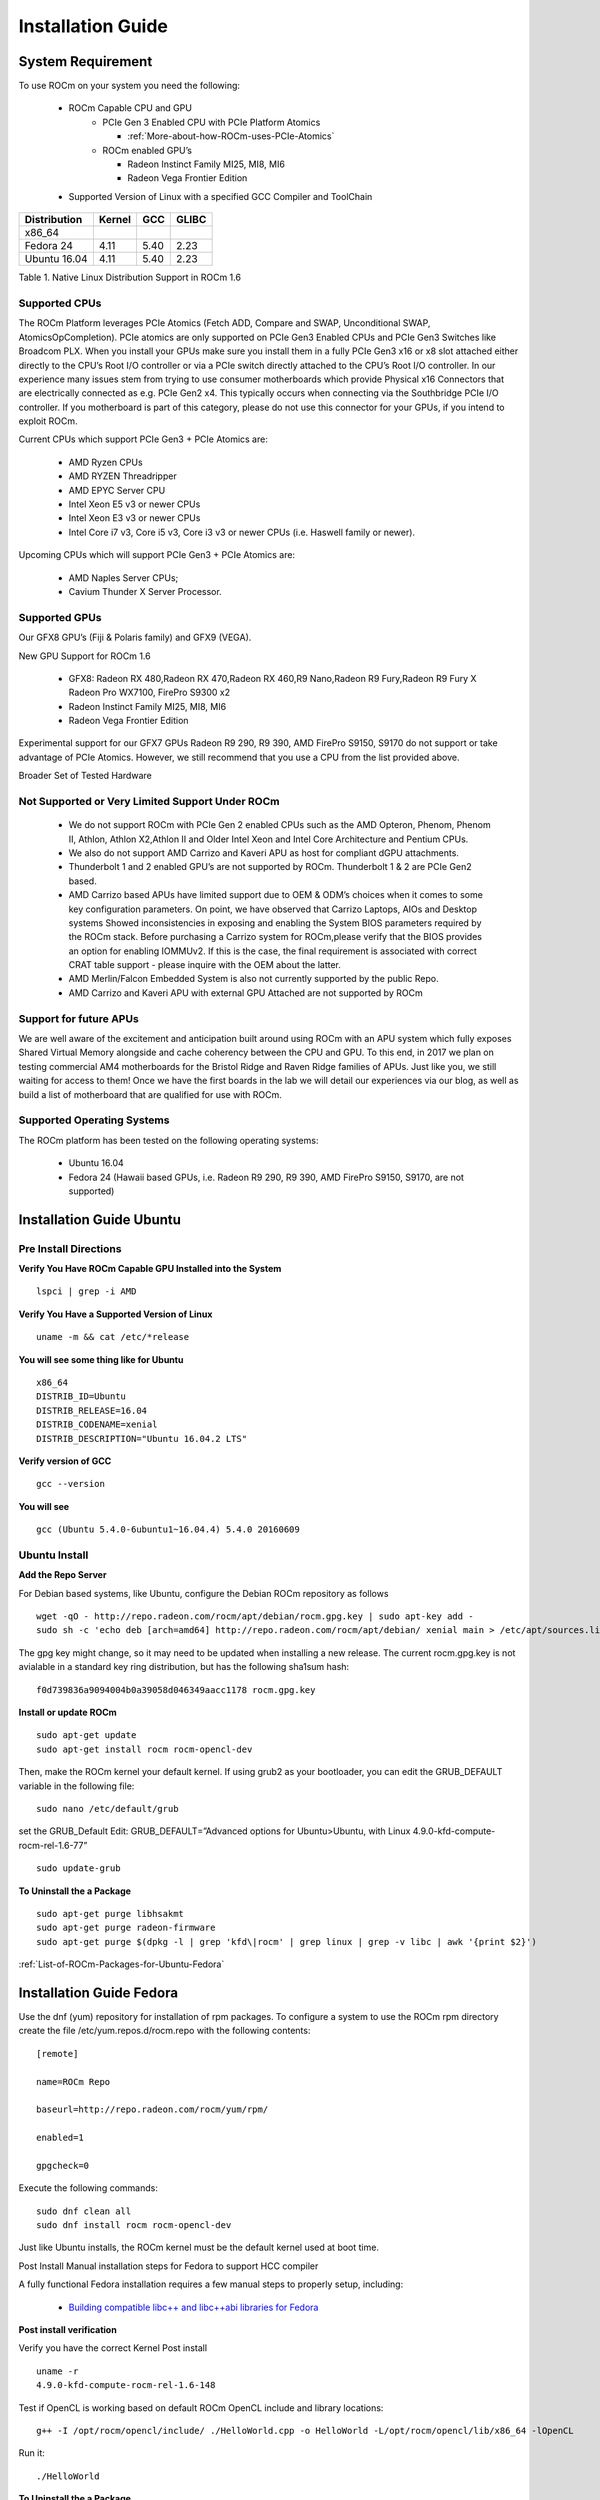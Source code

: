 
.. _Installation-Guide:

===================
Installation Guide
===================


System Requirement
###################

To use ROCm on your system you need the following:

 * ROCm Capable CPU and GPU
    * PCIe Gen 3 Enabled CPU with PCIe Platform Atomics
      
      * :ref:`More-about-how-ROCm-uses-PCIe-Atomics`

    * ROCm enabled GPU’s
     
      * Radeon Instinct Family MI25, MI8, MI6
      * Radeon Vega Frontier Edition

 * Supported Version of Linux with a specified GCC Compiler and ToolChain


============= ======== ====== =======
Distribution  Kernel    GCC   GLIBC
============= ======== ====== =======
x86_64
Fedora 24      4.11      5.40   2.23
Ubuntu 16.04   4.11      5.40   2.23
============= ======== ====== =======
Table 1. Native Linux Distribution Support in ROCm 1.6


Supported CPUs
**************
The ROCm Platform leverages PCIe Atomics (Fetch ADD, Compare and SWAP, Unconditional SWAP, AtomicsOpCompletion). PCIe atomics are only supported on PCIe Gen3 Enabled CPUs and PCIe Gen3 Switches like Broadcom PLX. When you install your GPUs make sure you install them in a fully PCIe Gen3 x16 or x8 slot attached either directly to the CPU’s Root I/O controller or via a PCIe switch directly attached to the CPU’s Root I/O controller. In our experience many issues stem from trying to use consumer motherboards which provide Physical x16 Connectors that are electrically connected as e.g. PCIe Gen2 x4. This typically occurs when connecting via the Southbridge PCIe I/O controller. If you motherboard is part of this category, please do not use this connector for your GPUs, if you intend to exploit ROCm.

Current CPUs which support PCIe Gen3 + PCIe Atomics are:

    * AMD Ryzen CPUs
    * AMD RYZEN Threadripper
    * AMD  EPYC Server CPU
    * Intel Xeon E5 v3 or newer CPUs
    * Intel Xeon E3 v3 or newer CPUs
    * Intel Core i7 v3, Core i5 v3, Core i3 v3 or newer CPUs (i.e. Haswell family or newer).
    

Upcoming CPUs which will support PCIe Gen3 + PCIe Atomics are:

    * AMD Naples Server CPUs;
    * Cavium Thunder X Server Processor.
    
Supported GPUs
**************
Our GFX8 GPU’s (Fiji & Polaris family) and GFX9 (VEGA).

New GPU Support for ROCm 1.6 

   * GFX8: Radeon RX 480,Radeon RX 470,Radeon RX 460,R9 Nano,Radeon R9 Fury,Radeon R9 Fury X Radeon Pro WX7100, FirePro S9300 x2
   * Radeon Instinct Family MI25, MI8, MI6 
   * Radeon Vega Frontier Edition 

Experimental support for our GFX7 GPUs Radeon R9 290, R9 390, AMD FirePro S9150, S9170 do not support or take advantage of PCIe Atomics. However, we still recommend that you use a CPU from the list provided above.

Broader Set of Tested Hardware

Not Supported or Very Limited Support Under ROCm
*************************************************
  * We do not support ROCm with PCIe Gen 2 enabled CPUs such as the AMD Opteron, Phenom, Phenom II, Athlon, Athlon X2,Athlon II and 	Older Intel Xeon and Intel Core Architecture and Pentium CPUs.
  * We also do not support AMD Carrizo and Kaveri APU as host for compliant dGPU attachments.
  * Thunderbolt 1 and 2 enabled GPU’s are not supported by ROCm. Thunderbolt 1 & 2 are PCIe Gen2 based.
  * AMD Carrizo based APUs have limited support due to OEM & ODM’s choices when it comes to some key configuration parameters. On     	  point, we have observed that Carrizo Laptops, AIOs and Desktop systems Showed inconsistencies in exposing and enabling the System 	  BIOS parameters required by the ROCm stack. Before purchasing a Carrizo system for 	ROCm,please verify that the BIOS provides    	 an option for enabling IOMMUv2. If this is the case, the final requirement is associated with correct CRAT table support - please 	  inquire with the OEM about the latter.
  * AMD Merlin/Falcon Embedded System is also not currently supported by the public Repo.
  * AMD Carrizo and Kaveri APU with external GPU Attached are not supported by ROCm

Support for future APUs
************************
We are well aware of the excitement and anticipation built around using ROCm with an APU system which fully exposes Shared Virtual Memory alongside and cache coherency between the CPU and GPU. To this end, in 2017 we plan on testing commercial AM4 motherboards for the Bristol Ridge and Raven Ridge families of APUs. Just like you, we still waiting for access to them! Once we have the first boards in the lab we will detail our experiences via our blog, as well as build a list of motherboard that are qualified for use with ROCm.

Supported Operating Systems
***************************
The ROCm platform has been tested on the following operating systems:

   * Ubuntu 16.04
   * Fedora 24 (Hawaii based GPUs, i.e. Radeon R9 290, R9 390, AMD FirePro S9150, S9170, are not supported)



Installation Guide Ubuntu
##########################

Pre Install Directions
**********************

**Verify You Have ROCm Capable GPU Installed into the System** ::
   
    lspci | grep -i AMD

**Verify You Have a Supported Version of Linux** ::

   uname -m && cat /etc/*release

**You will see some thing like for Ubuntu** ::
 
  x86_64
  DISTRIB_ID=Ubuntu 
  DISTRIB_RELEASE=16.04
  DISTRIB_CODENAME=xenial
  DISTRIB_DESCRIPTION="Ubuntu 16.04.2 LTS"


**Verify version of GCC** ::

    gcc --version 

**You will see** ::

 gcc (Ubuntu 5.4.0-6ubuntu1~16.04.4) 5.4.0 20160609 

Ubuntu Install
***************
**Add the Repo Server**

For Debian based systems, like Ubuntu, configure the Debian ROCm repository as follows ::
 
   wget -qO - http://repo.radeon.com/rocm/apt/debian/rocm.gpg.key | sudo apt-key add -
   sudo sh -c 'echo deb [arch=amd64] http://repo.radeon.com/rocm/apt/debian/ xenial main > /etc/apt/sources.list.d/rocm.list'

The gpg key might change, so it may need to be updated when installing a new release. The current rocm.gpg.key is not avialable in a standard key ring distribution, but has the following sha1sum hash::
 
 f0d739836a9094004b0a39058d046349aacc1178 rocm.gpg.key

**Install or update ROCm** ::

   sudo apt-get update
   sudo apt-get install rocm rocm-opencl-dev

Then, make the ROCm kernel your default kernel. If using grub2 as your bootloader, you can edit the GRUB_DEFAULT variable in the following file: ::

   sudo nano /etc/default/grub

set the GRUB_Default Edit: GRUB_DEFAULT=”Advanced options for Ubuntu>Ubuntu, with Linux 4.9.0-kfd-compute-rocm-rel-1.6-77” ::
 
   sudo update-grub


**To Uninstall the a Package** ::

   sudo apt-get purge libhsakmt
   sudo apt-get purge radeon-firmware
   sudo apt-get purge $(dpkg -l | grep 'kfd\|rocm' | grep linux | grep -v libc | awk '{print $2}')

:ref:`List-of-ROCm-Packages-for-Ubuntu-Fedora`


 
Installation Guide Fedora
##########################

Use the dnf (yum) repository for installation of rpm packages. To configure a system to use the ROCm rpm directory create the file /etc/yum.repos.d/rocm.repo with the following contents: ::

 [remote]

 name=ROCm Repo

 baseurl=http://repo.radeon.com/rocm/yum/rpm/

 enabled=1

 gpgcheck=0

Execute the following commands: ::
  
  sudo dnf clean all
  sudo dnf install rocm rocm-opencl-dev

Just like Ubuntu installs, the ROCm kernel must be the default kernel used at boot time.

Post Install Manual installation steps for Fedora to support HCC compiler

A fully functional Fedora installation requires a few manual steps to properly setup, including:

  * `Building compatible libc++ and libc++abi libraries for Fedora <https://github.com/RadeonOpenCompute/hcc/wiki#fedora>`_


**Post install verification**

Verify you have the correct Kernel Post install
::

   uname -r
   4.9.0-kfd-compute-rocm-rel-1.6-148

Test if OpenCL is working based on default ROCm OpenCL include and library locations:
::

   g++ -I /opt/rocm/opencl/include/ ./HelloWorld.cpp -o HelloWorld -L/opt/rocm/opencl/lib/x86_64 -lOpenCL

Run it:
:: 

  ./HelloWorld




**To Uninstall the a Package** ::
    
   sudo dnf remove ROCm 


:ref:`List-of-ROCm-Packages-for-Ubuntu-Fedora`


**Installing development packages for cross compilation**

It is often useful to develop and test on different systems. In this scenario, you may prefer to avoid installing the ROCm Kernel to your development system.

In this case, install the development subset of packages: ::

 sudo apt-get update
 sudo apt-get install rocm-dev




**FAQ on Installation**

:ref:`FAQ-on-Installation`


